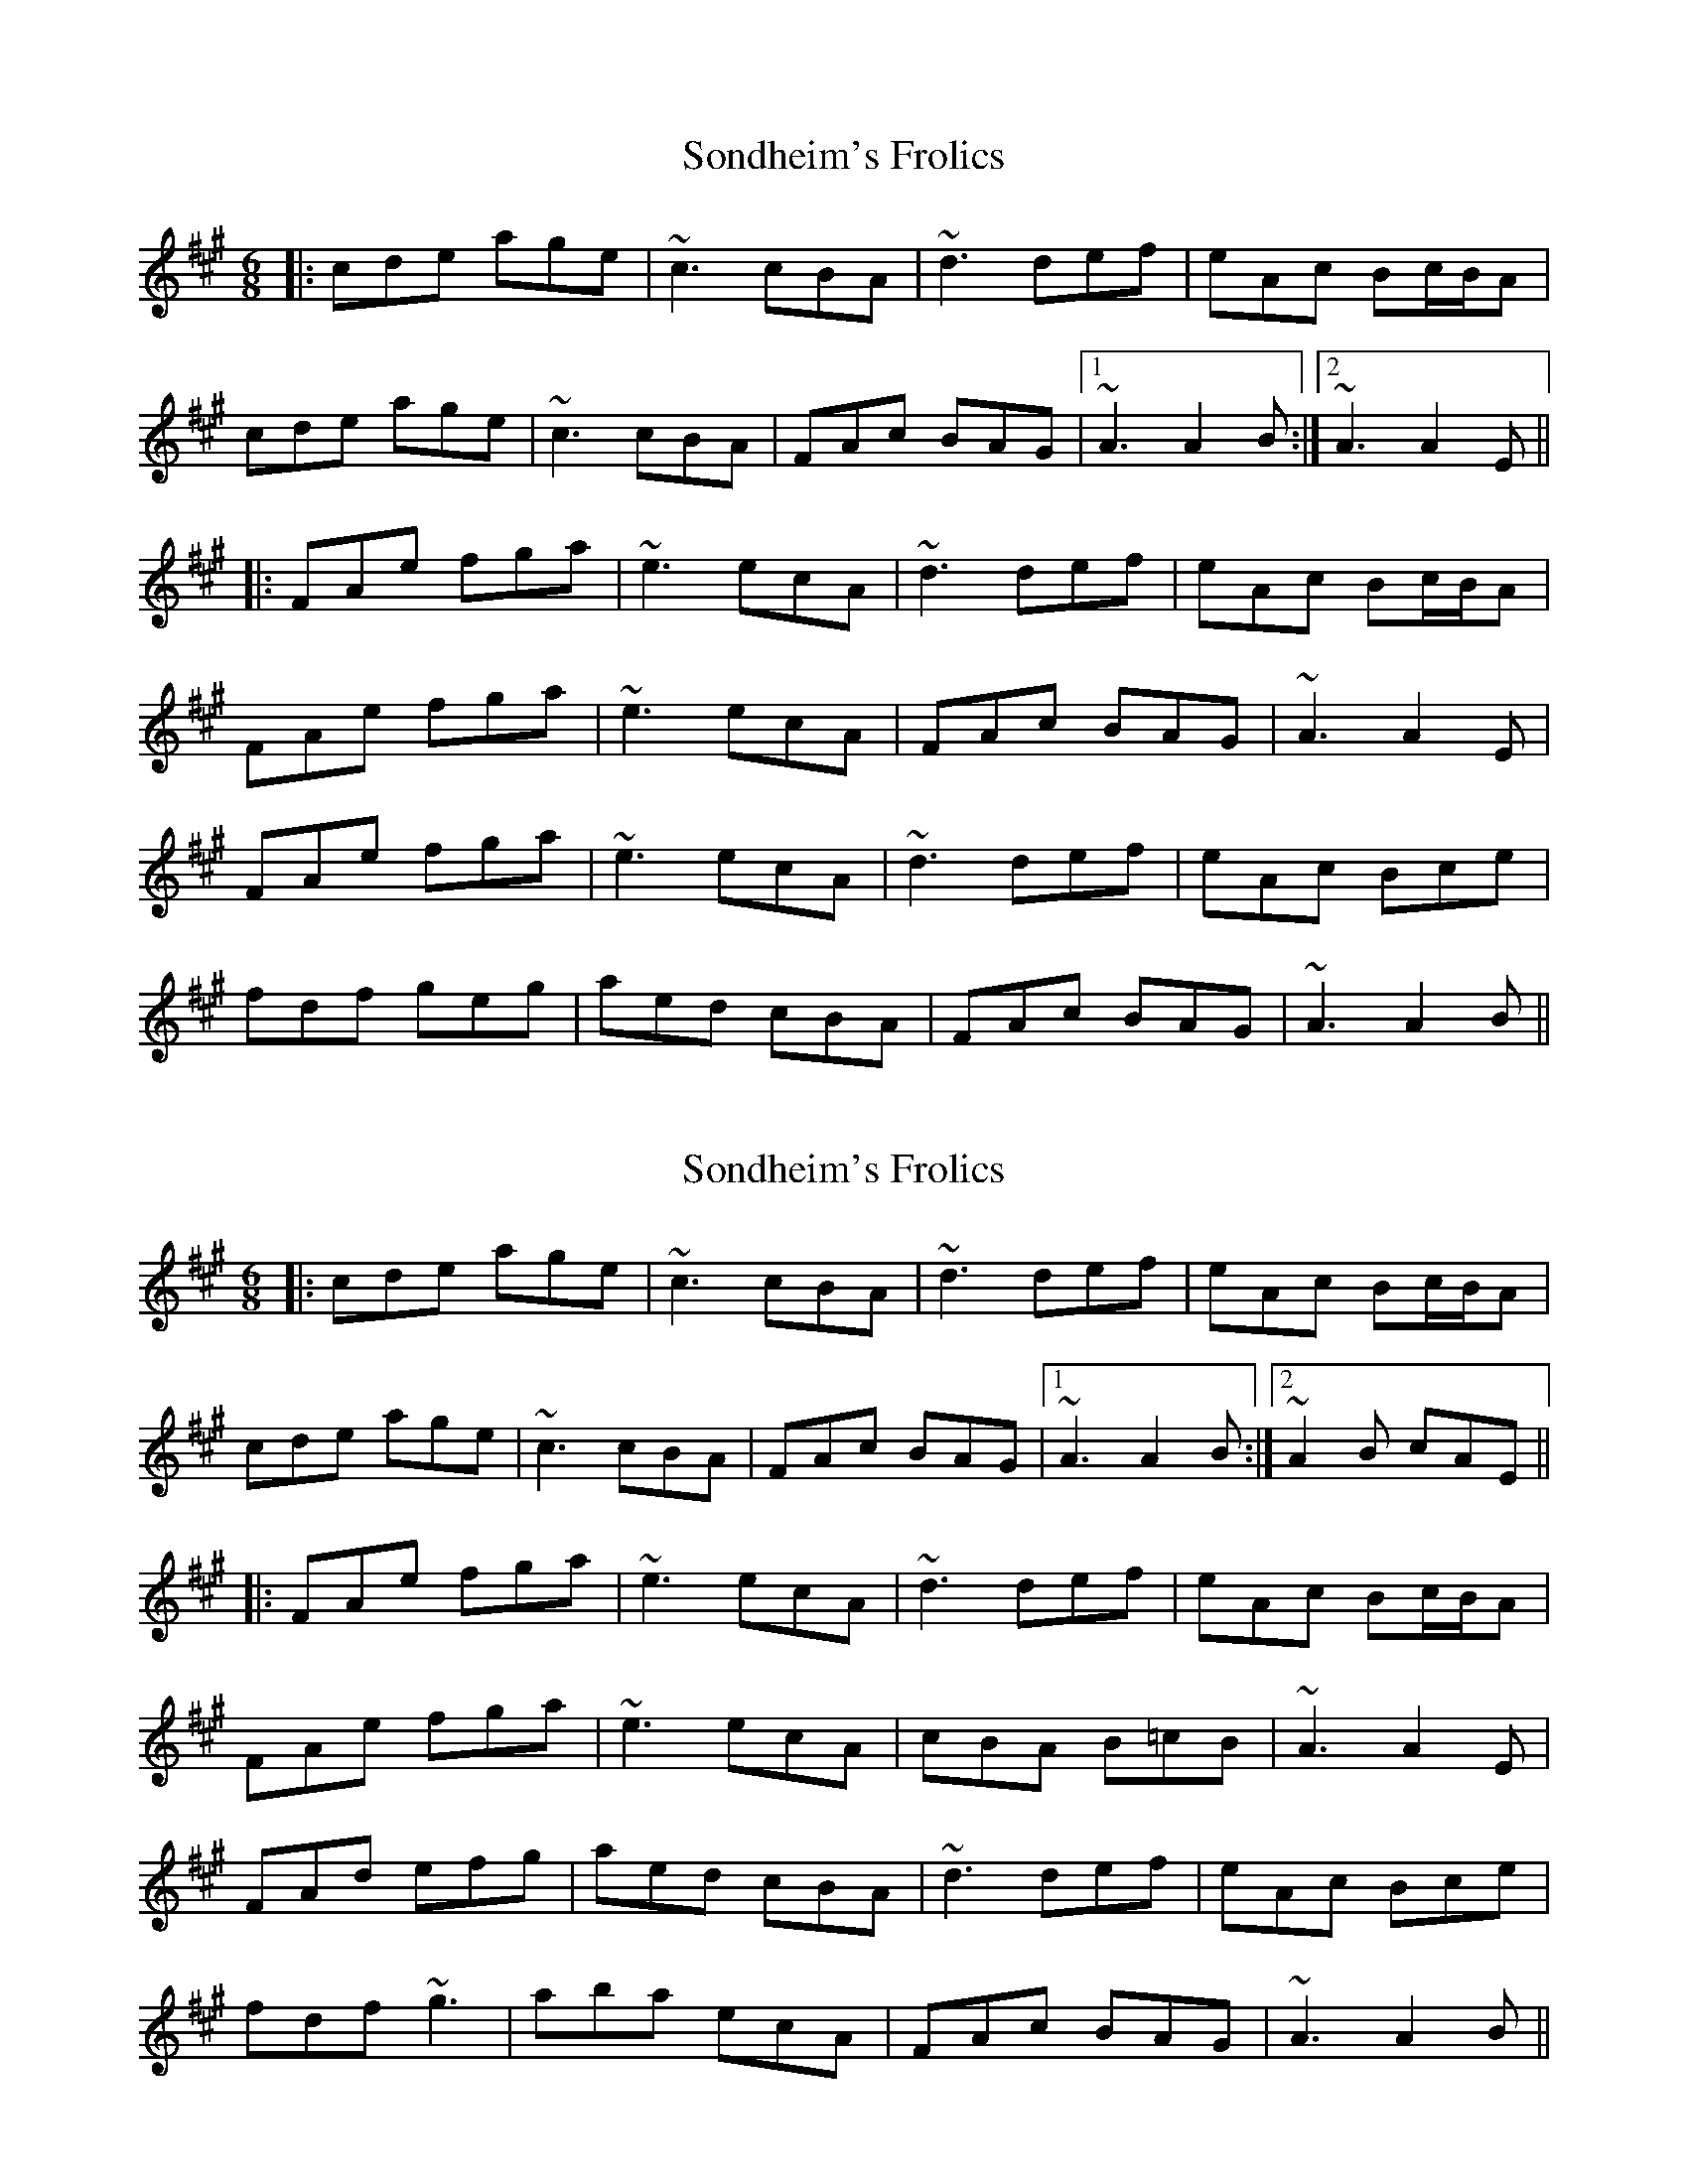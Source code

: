 X: 1
T: Sondheim's Frolics
Z: bdh
S: https://thesession.org/tunes/13976#setting25269
R: jig
M: 6/8
L: 1/8
K: Amaj
|: cde age | ~c3 cBA | ~d3 def | eAc Bc/B/A |
cde age | ~c3 cBA | FAc BAG |1 ~A3 A2B :|2 ~A3 A2E ||
|: FAe fga | ~e3 ecA | ~d3 def | eAc Bc/B/A |
FAe fga | ~e3 ecA | FAc BAG | ~A3 A2E |
FAe fga | ~e3 ecA | ~d3 def | eAc Bce |
fdf geg | aed cBA | FAc BAG | ~A3 A2B ||
X: 2
T: Sondheim's Frolics
Z: Donough
S: https://thesession.org/tunes/13976#setting25278
R: jig
M: 6/8
L: 1/8
K: Amaj
|: cde age | ~c3 cBA | ~d3 def | eAc Bc/B/A |
cde age | ~c3 cBA | FAc BAG |1 ~A3 A2B :|2 ~A2B cAE ||
|: FAe fga | ~e3 ecA | ~d3 def | eAc Bc/B/A |
FAe fga | ~e3 ecA | cBA B=cB | ~A3 A2E |
FAd efg| aed cBA | ~d3 def | eAc Bce |
fdf ~g3 | aba ecA | FAc BAG | ~A3 A2B ||
X: 3
T: Sondheim's Frolics
Z: JACKB
S: https://thesession.org/tunes/13976#setting25283
R: jig
M: 6/8
L: 1/8
K: Gmaj
|: Bcd gdc | B3 BAG | c3 cde | dGB AB/A/G |
Bcd gdc | B3 BAG | AGB AGF |1 G3 G2A :|2 G2A BGD ||
|: BGd efg | d3 dBG | c3 cde | dGB AB/A/G |
BGd efg | d3 dBG | AGB AGF | G3 G2D |
gdc BAG | c3 cde | gdc BAG| ADA ABd |
g3 dBG | e3 efg |AGB AGF | G3 G2A ||
